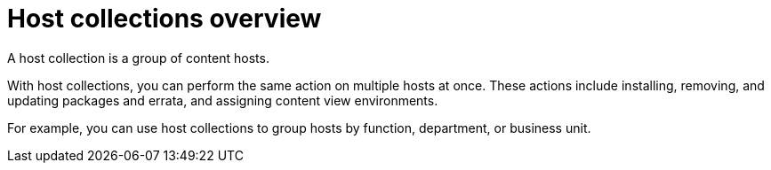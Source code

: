 :_mod-docs-content-type: CONCEPT

[id="host-collections-overview_{context}"]
= Host collections overview

A host collection is a group of content hosts.

With host collections, you can perform the same action on multiple hosts at once.
These actions include installing, removing, and updating packages and errata, and assigning content view environments.

For example, you can use host collections to group hosts by function, department, or business unit.
